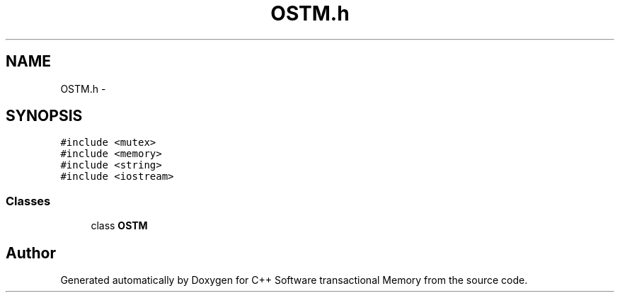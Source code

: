 .TH "OSTM.h" 3 "Sun Mar 11 2018" "C++ Software transactional Memory" \" -*- nroff -*-
.ad l
.nh
.SH NAME
OSTM.h \- 
.SH SYNOPSIS
.br
.PP
\fC#include <mutex>\fP
.br
\fC#include <memory>\fP
.br
\fC#include <string>\fP
.br
\fC#include <iostream>\fP
.br

.SS "Classes"

.in +1c
.ti -1c
.RI "class \fBOSTM\fP"
.br
.in -1c
.SH "Author"
.PP 
Generated automatically by Doxygen for C++ Software transactional Memory from the source code\&.
